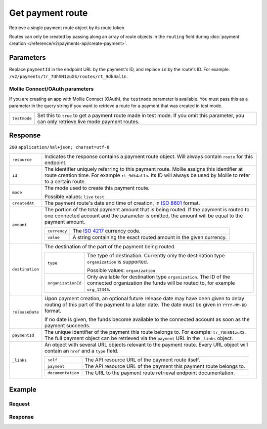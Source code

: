 Get payment route
=================
.. api-name:: Payments API
   :version: 2

.. endpoint::
   :method: GET
   :url: https://api.mollie.com/v2/payments/*paymentId*/routes/*id*

.. authentication::
   :api_keys: true
   :organization_access_tokens: true
   :oauth: true

Retrieve a single payment route object by its route token.

Routes can only be created by passing along an array of route objects in the ``routing`` field during
:doc:`payment creation </reference/v2/payments-api/create-payment>`.

Parameters
----------
Replace ``paymentId`` in the endpoint URL by the payment's ID, and replace ``id`` by the route's ID. For example:
``/v2/payments/tr_7UhSN1zuXS/routes/rt_9dk4al1n``.

Mollie Connect/OAuth parameters
^^^^^^^^^^^^^^^^^^^^^^^^^^^^^^^
If you are creating an app with Mollie Connect (OAuth), the ``testmode`` parameter is available. You must pass this as a
parameter in the query string if you want to retrieve a route for a payment that was created in test mode.

.. list-table::
   :widths: auto

   * - ``testmode``

       .. type:: boolean
          :required: false

     - Set this to ``true`` to get a payment route made in test mode. If you omit this parameter, you can only retrieve
       live mode payment routes.

Response
--------
``200`` ``application/hal+json; charset=utf-8``

.. list-table::
   :widths: auto

   * - ``resource``

       .. type:: string

     - Indicates the response contains a payment route object. Will always contain ``route`` for this endpoint.

   * - ``id``

       .. type:: string

     - The identifier uniquely referring to this payment route. Mollie assigns this identifier at route creation time.
       For example ``rt_9dk4al1n``. Its ID will always be used by Mollie to refer to a certain route.

   * - ``mode``

       .. type:: string

     - The mode used to create this payment route.

       Possible values: ``live`` ``test``

   * - ``createdAt``

       .. type:: datetime

     - The payment route's date and time of creation, in `ISO 8601 <https://en.wikipedia.org/wiki/ISO_8601>`_ format.

   * - ``amount``

       .. type:: amount object

     - The portion of the total payment amount that is being routed. If the payment is routed to one connected account
       and the parameter is omitted, the amount will be equal to the payment amount.

       .. list-table::
          :widths: auto

          * - ``currency``

              .. type:: string

            - The `ISO 4217 <https://en.wikipedia.org/wiki/ISO_4217>`_ currency code.

          * - ``value``

              .. type:: string

            - A string containing the exact routed amount in the given currency.

   * - ``destination``

       .. type:: object

     - The destination of the part of the payment being routed.

       .. list-table::
          :widths: auto

          * - ``type``

              .. type:: string

            - The type of destination. Currently only the destination type ``organization`` is supported.

              Possible values: ``organization``

          * - ``organizationId``

              .. type:: string

            - Only available for destination type ``organization``. The ID of the connected organization the funds will
              be routed to, for example ``org_12345``.

   * - ``releaseDate``

       .. type:: date

     - Upon payment creation, an optional future release date may have been given to delay routing of this part of the
       payment to a later date. The date must be given in ``YYYY-MM-DD`` format.

       If no date is given, the funds become available to the connected account as soon as the payment succeeds.

   * - ``paymentId``

       .. type:: string

     - The unique identifier of the payment this route belongs to. For example: ``tr_7UhSN1zuXS``. The full payment
       object can be retrieved via the ``payment`` URL in the ``_links`` object.

   * - ``_links``

       .. type:: object

     - An object with several URL objects relevant to the payment route. Every URL object will contain an ``href`` and a
       ``type`` field.

       .. list-table::
          :widths: auto

          * - ``self``

              .. type:: URL object

            - The API resource URL of the payment route itself.

          * - ``payment``

              .. type:: URL object

            - The API resource URL of the payment this payment route belongs to.

          * - ``documentation``

              .. type:: URL object

            - The URL to the payment route retrieval endpoint documentation.

Example
-------

Request
^^^^^^^
.. code-block:: bash
   :linenos:

   curl -X GET https://api.mollie.com/v2/payments/tr_7UhSN1zuXS/routes/rt_9dk4al1n \
       -H "Authorization: Bearer test_dHar4XY7LxsDOtmnkVtjNVWXLSlXsM"

Response
^^^^^^^^
.. code-block:: http
   :linenos:

   HTTP/1.1 200 OK
   Content-Type: application/hal+json; charset=utf-8

   {
       "resource": "route",
       "id": "rt_9dk4al1n",
       "mode": "test",
       "createdAt": "2018-03-20T13:13:37+00:00",
       "amount": {
           "value": "10.00",
           "currency": "EUR"
       },
       "destination": {
           "type": "organization",
           "organizationId": "org_12345"
       },
       "releaseDate": "2018-03-22",
       "paymentId": "tr_7UhSN1zuXS",
       "_links": {
           "self": {
               "href": "https://api.mollie.com/v2/payments/tr_7UhSN1zuXS/routes/rt_9dk4al1n",
               "type": "application/hal+json"
           },
           "payment": {
               "href": "https://api.mollie.com/v2/payments/tr_7UhSN1zuXS",
               "type": "application/hal+json"
           },
           "documentation": {
               "href": "https://docs.mollie.com/reference/v2/payments-api/get-payment-route",
               "type": "text/html"
           }
       }
   }
